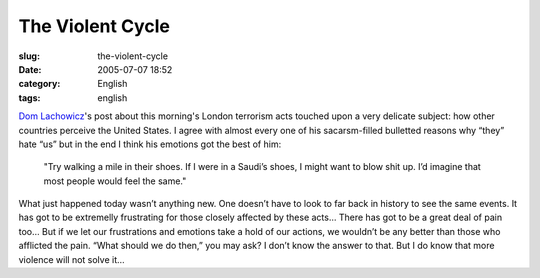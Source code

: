 The Violent Cycle
#################
:slug: the-violent-cycle
:date: 2005-07-07 18:52
:category: English
:tags: english

`Dom
Lachowicz <http://www.advogato.org/person/cinamod/diary.html?start=59>`__'s
post about this morning's London terrorism acts touched upon a very
delicate subject: how other countries perceive the United States. I
agree with almost every one of his sacarsm-filled bulletted reasons why
“they” hate “us” but in the end I think his emotions got the best of
him:

    "Try walking a mile in their shoes. If I were in a Saudi’s shoes, I
    might want to blow shit up. I’d imagine that most people would feel
    the same."

What just happened today wasn’t anything new. One doesn’t have to look
to far back in history to see the same events. It has got to be
extremelly frustrating for those closely affected by these acts… There
has got to be a great deal of pain too… But if we let our frustrations
and emotions take a hold of our actions, we wouldn’t be any better than
those who afflicted the pain. “What should we do then,” you may ask? I
don’t know the answer to that. But I do know that more violence will not
solve it…
